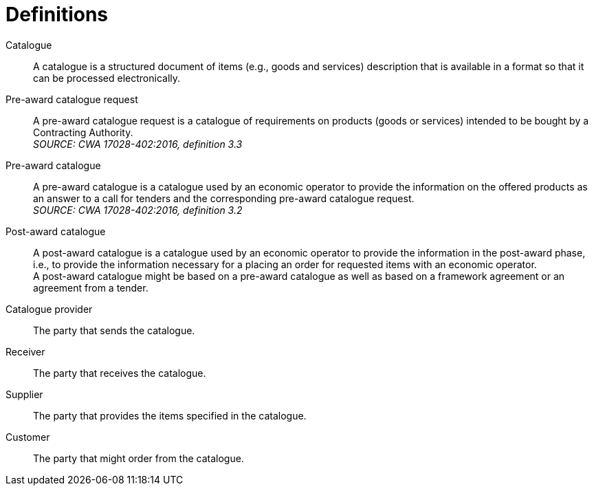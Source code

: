 [[definitions]]
= Definitions

****
Catalogue::
A catalogue is a structured document of items (e.g., goods and services) description that is available in a format so that it can be processed electronically.

Pre-award catalogue request::
A pre-award catalogue request is a catalogue of requirements on products (goods or services) intended to be bought by a Contracting Authority. +
_SOURCE: CWA 17028-402:2016, definition 3.3_

Pre-award catalogue::
A pre-award catalogue is a catalogue used by an economic operator to provide the information on the offered products as an answer to a call for tenders and the corresponding pre-award catalogue request. +
_SOURCE: CWA 17028-402:2016, definition 3.2_

Post-award catalogue::
A post-award catalogue is a catalogue used by an economic operator to provide the information in the post-award phase, i.e., to provide the information necessary for a placing an order for requested items with an economic operator. +
A post-award catalogue might be based on a pre-award catalogue as well as based on a framework agreement or an agreement from a tender.

Catalogue provider::
The party that sends the catalogue.

Receiver::
The party that receives the catalogue.

Supplier::
The party that provides the items specified in the catalogue.

Customer::
The party that might order from the catalogue.
****